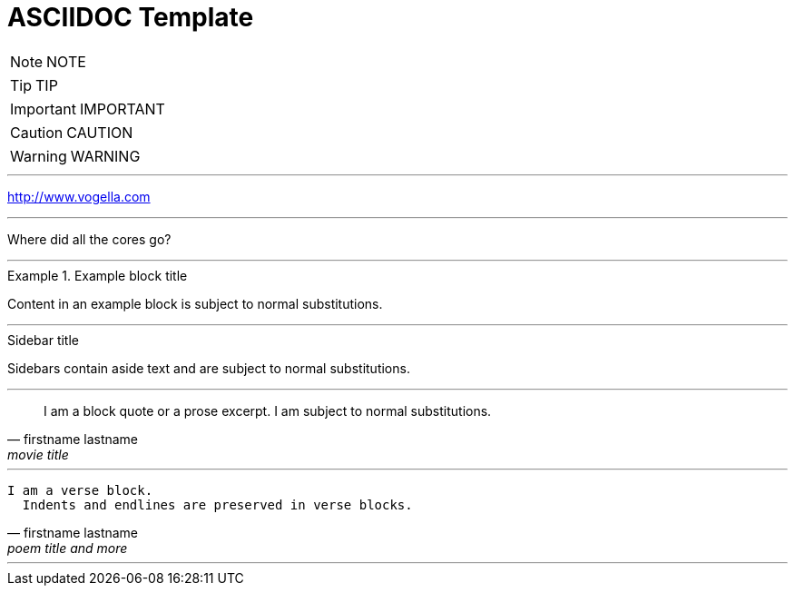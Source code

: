 = ASCIIDOC Template
:toc: left
:toclevels: 5
:sectnums:

NOTE: NOTE

TIP: TIP

IMPORTANT: IMPORTANT

CAUTION: CAUTION

WARNING: WARNING


---

http://www.vogella.com


---

Where did all the [.underline]#cores# go?

---

.Example block title
====
Content in an example block is subject to normal substitutions.
====


---


.Sidebar title
****
Sidebars contain aside text and are subject to normal substitutions.
****

---

[quote, firstname lastname, movie title]
____
I am a block quote or a prose excerpt.
I am subject to normal substitutions.
____

---

[verse, firstname lastname, poem title and more]
____
I am a verse block.
  Indents and endlines are preserved in verse blocks.
____

---